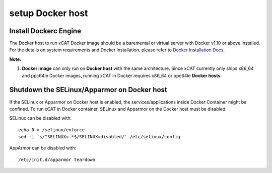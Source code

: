 setup Docker host
=================

Install Dockerc Engine
----------------------

The Docker host to run xCAT Docker image should be a baremental or virtual server with Docker v1.10 or above installed. For the details on system requirements and Docker installation, please refer to `Docker Installation Docs <https://docs.docker.com/engine/installation/>`_. 

**Note:** 

1. **Docker image** can only run on **Docker host** with the same architecture. Since xCAT currently only ships x86_64 and ppc64le Docker images, running xCAT in Docker requires x86_64 or ppc64le **Docker hosts**.


Shutdown the SELinux/Apparmor on Docker host
--------------------------------------------

If the SELinux or Apparmor on Docker host is enabled, the services/applications inside Docker Container might be confined. To run xCAT in Docker container, SELinux and Apparmor on the Docker host must be disabled. 

SELinux can be disabled with: ::

    echo 0 > /selinux/enforce
    sed -i 's/^SELINUX=.*$/SELINUX=disabled/' /etc/selinux/config

AppArmor can be disabled with: ::

    /etc/init.d/apparmor teardown


